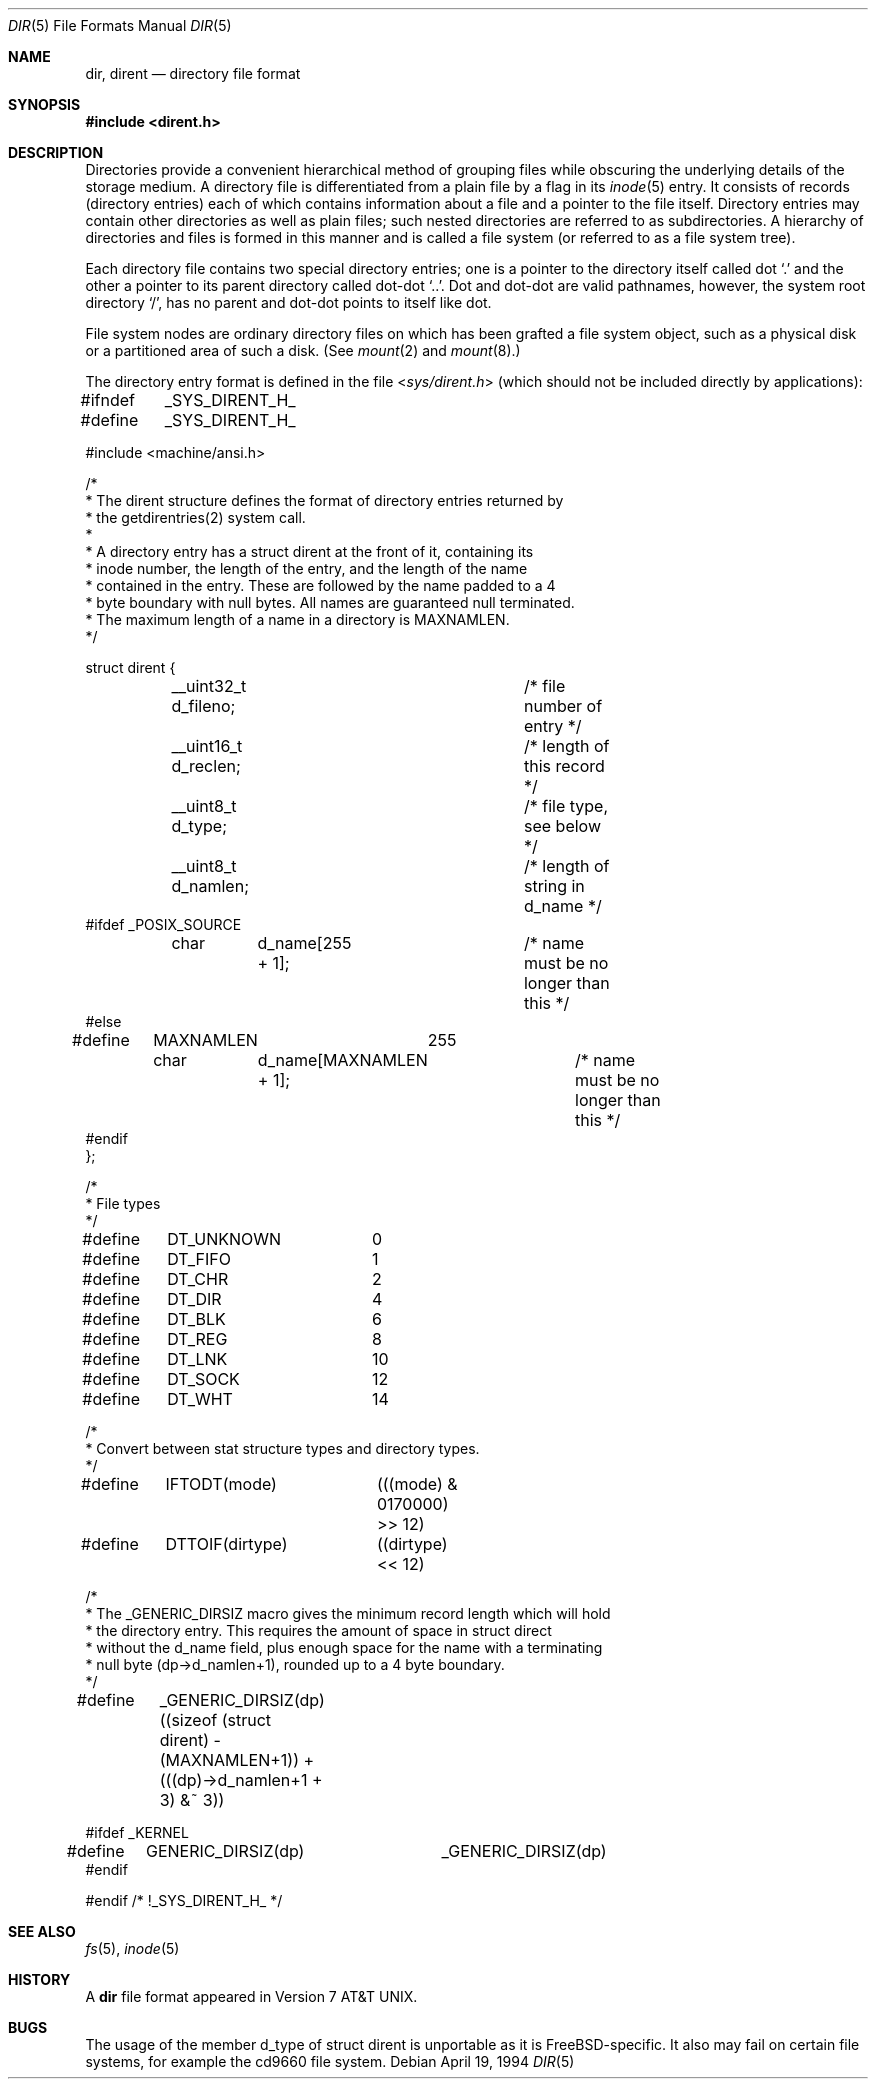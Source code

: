 .\" Copyright (c) 1983, 1991, 1993
.\"	The Regents of the University of California.  All rights reserved.
.\"
.\" Redistribution and use in source and binary forms, with or without
.\" modification, are permitted provided that the following conditions
.\" are met:
.\" 1. Redistributions of source code must retain the above copyright
.\"    notice, this list of conditions and the following disclaimer.
.\" 2. Redistributions in binary form must reproduce the above copyright
.\"    notice, this list of conditions and the following disclaimer in the
.\"    documentation and/or other materials provided with the distribution.
.\" 3. All advertising materials mentioning features or use of this software
.\"    must display the following acknowledgement:
.\"	This product includes software developed by the University of
.\"	California, Berkeley and its contributors.
.\" 4. Neither the name of the University nor the names of its contributors
.\"    may be used to endorse or promote products derived from this software
.\"    without specific prior written permission.
.\"
.\" THIS SOFTWARE IS PROVIDED BY THE REGENTS AND CONTRIBUTORS ``AS IS'' AND
.\" ANY EXPRESS OR IMPLIED WARRANTIES, INCLUDING, BUT NOT LIMITED TO, THE
.\" IMPLIED WARRANTIES OF MERCHANTABILITY AND FITNESS FOR A PARTICULAR PURPOSE
.\" ARE DISCLAIMED.  IN NO EVENT SHALL THE REGENTS OR CONTRIBUTORS BE LIABLE
.\" FOR ANY DIRECT, INDIRECT, INCIDENTAL, SPECIAL, EXEMPLARY, OR CONSEQUENTIAL
.\" DAMAGES (INCLUDING, BUT NOT LIMITED TO, PROCUREMENT OF SUBSTITUTE GOODS
.\" OR SERVICES; LOSS OF USE, DATA, OR PROFITS; OR BUSINESS INTERRUPTION)
.\" HOWEVER CAUSED AND ON ANY THEORY OF LIABILITY, WHETHER IN CONTRACT, STRICT
.\" LIABILITY, OR TORT (INCLUDING NEGLIGENCE OR OTHERWISE) ARISING IN ANY WAY
.\" OUT OF THE USE OF THIS SOFTWARE, EVEN IF ADVISED OF THE POSSIBILITY OF
.\" SUCH DAMAGE.
.\"
.\"     @(#)dir.5	8.3 (Berkeley) 4/19/94
.\" $FreeBSD: src/share/man/man5/dir.5,v 1.21.16.1 2008/10/02 02:57:24 kensmith Exp $
.\"
.Dd April 19, 1994
.Dt DIR 5
.Os
.Sh NAME
.Nm dir ,
.Nm dirent
.Nd directory file format
.Sh SYNOPSIS
.In dirent.h
.Sh DESCRIPTION
Directories provide a convenient hierarchical method of grouping
files while obscuring the underlying details of the storage medium.
A directory file is differentiated from a plain file
by a flag in its
.Xr inode 5
entry.
It consists of records (directory entries) each of which contains
information about a file and a pointer to the file itself.
Directory entries may contain other directories
as well as plain files; such nested directories are referred to as
subdirectories.
A hierarchy of directories and files is formed in this manner
and is called a file system (or referred to as a file system tree).
.\" An entry in this tree,
.\" nested or not nested,
.\" is a pathname.
.Pp
Each directory file contains two special directory entries; one is a pointer
to the directory itself
called dot
.Ql .\&
and the other a pointer to its parent directory called dot-dot
.Ql \&.. .
Dot and dot-dot
are valid pathnames, however,
the system root directory
.Ql / ,
has no parent and dot-dot points to itself like dot.
.Pp
File system nodes are ordinary directory files on which has
been grafted a file system object, such as a physical disk or a
partitioned area of such a disk.
(See
.Xr mount 2
and
.Xr mount 8 . )
.Pp
The directory entry format is defined in the file
.In sys/dirent.h
(which should not be included directly by applications):
.Bd -literal
#ifndef	_SYS_DIRENT_H_
#define	_SYS_DIRENT_H_

#include <machine/ansi.h>

/*
 * The dirent structure defines the format of directory entries returned by
 * the getdirentries(2) system call.
 *
 * A directory entry has a struct dirent at the front of it, containing its
 * inode number, the length of the entry, and the length of the name
 * contained in the entry.  These are followed by the name padded to a 4
 * byte boundary with null bytes.  All names are guaranteed null terminated.
 * The maximum length of a name in a directory is MAXNAMLEN.
 */

struct dirent {
	__uint32_t d_fileno;		/* file number of entry */
	__uint16_t d_reclen;		/* length of this record */
	__uint8_t  d_type; 		/* file type, see below */
	__uint8_t  d_namlen;		/* length of string in d_name */
#ifdef _POSIX_SOURCE
	char	d_name[255 + 1];	/* name must be no longer than this */
#else
#define	MAXNAMLEN	255
	char	d_name[MAXNAMLEN + 1];	/* name must be no longer than this */
#endif
};

/*
 * File types
 */
#define	DT_UNKNOWN	 0
#define	DT_FIFO		 1
#define	DT_CHR		 2
#define	DT_DIR		 4
#define	DT_BLK		 6
#define	DT_REG		 8
#define	DT_LNK		10
#define	DT_SOCK		12
#define	DT_WHT		14

/*
 * Convert between stat structure types and directory types.
 */
#define	IFTODT(mode)	(((mode) & 0170000) >> 12)
#define	DTTOIF(dirtype)	((dirtype) << 12)

/*
 * The _GENERIC_DIRSIZ macro gives the minimum record length which will hold
 * the directory entry.  This requires the amount of space in struct direct
 * without the d_name field, plus enough space for the name with a terminating
 * null byte (dp->d_namlen+1), rounded up to a 4 byte boundary.
 */
#define	_GENERIC_DIRSIZ(dp) \
    ((sizeof (struct dirent) - (MAXNAMLEN+1)) + (((dp)->d_namlen+1 + 3) &~ 3))

#ifdef _KERNEL
#define	GENERIC_DIRSIZ(dp)	_GENERIC_DIRSIZ(dp)
#endif

#endif /* !_SYS_DIRENT_H_ */
.Ed
.Sh SEE ALSO
.Xr fs 5 ,
.Xr inode 5
.Sh HISTORY
A
.Nm
file format appeared in
.At v7 .
.Sh BUGS
The usage of the member d_type of struct dirent is unportable as it is
.Fx Ns -specific .
It also may fail on certain file systems, for example the cd9660 file system.
